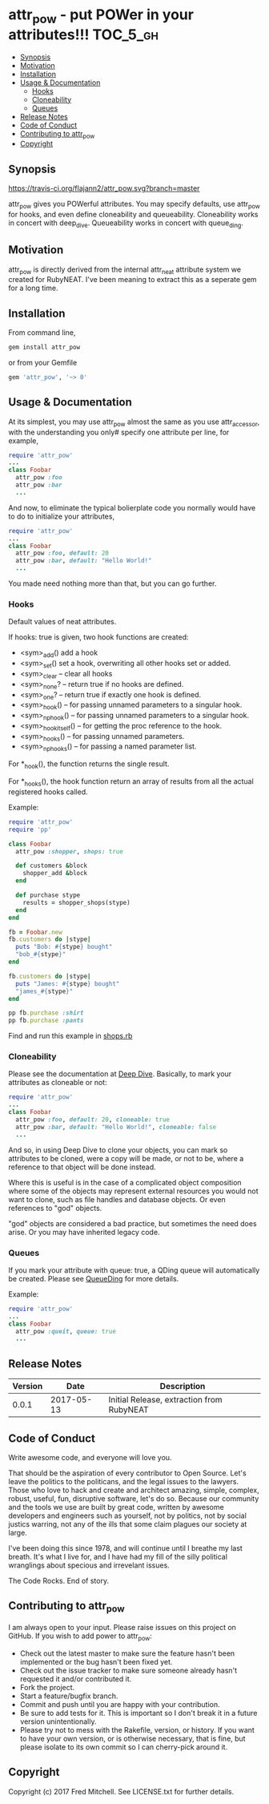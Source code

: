 * attr_pow - put POWer in your attributes!!!                       :TOC_5_gh:
  - [[#synopsis][Synopsis]]
  - [[#motivation][Motivation]]
  - [[#installation][Installation]]
  - [[#usage--documentation][Usage & Documentation]]
    - [[#hooks][Hooks]]
    - [[#cloneability][Cloneability]]
    - [[#queues][Queues]]
  - [[#release-notes][Release Notes]]
  - [[#code-of-conduct][Code of Conduct]]
  - [[#contributing-to-attr_pow][Contributing to attr_pow]]
  - [[#copyright][Copyright]]

** Synopsis
   [[https://travis-ci.org/flajann2/attr_pow][https://travis-ci.org/flajann2/attr_pow.svg?branch=master]]

   attr_pow gives you POWerful attributes. You may specify defaults,
   use attr_pow for hooks, and even define cloneability and queueability.
   Cloneability works in concert with deep_dive.
   Queueability works in concert with queue_ding.

** Motivation
   attr_pow is directly derived from the internal attr_neat
   attribute system we created for RubyNEAT. I've been meaning
   to extract this as a seperate gem for a long time.

** Installation
   From command line,
   #+begin_src bash
   gem install attr_pow
   #+end_src

   or from your Gemfile
   #+begin_src ruby
   gem 'attr_pow', '~> 0'
   #+end_src

** Usage & Documentation
   At its simplest, you may use attr_pow almost the same
   as you use attr_accessor, with the understanding you only#
   specify one attribute per line, for example,
   #+begin_src ruby
     require 'attr_pow'
     ...
     class Foobar
       attr_pow :foo
       attr_pow :bar
       ...
   #+end_src

   And now, to eliminate the typical bolierplate code you normally
   would have to do to initialize your attributes,
   #+begin_src ruby
     require 'attr_pow'
     ...
     class Foobar
       attr_pow :foo, default: 20
       attr_pow :bar, default: "Hello World!"
       ...
   #+end_src

   You made need nothing more than that, but you can go further.

*** Hooks
    Default values of neat attributes.

    If hooks: true is given, two hook functions are created:
    - <sym>_add()
      add a hook
    - <sym>_set()
      set a hook, overwriting all other hooks set or added.
    - <sym>_clear -- clear all hooks
    - <sym>_none? -- return true if no hooks are defined.
    - <sym>_one? -- return true if exactly one hook is defined.
    - <sym>_hook() -- for passing unnamed parameters to a singular hook.
    - <sym>_np_hook() -- for passing unnamed parameters to a singular hook.
    - <sym>_hook_itself() -- for getting the proc reference to the hook.
    - <sym>_hooks() -- for passing unnamed parameters.
    - <sym>_np_hooks() -- for passing a named parameter list.

    For *_hook(), the function returns the single result.

    For *_hooks(), the hook function return an array of results
    from all the actual registered hooks called.

    Example:
    #+begin_src ruby
      require 'attr_pow'
      require 'pp'

      class Foobar
        attr_pow :shopper, shops: true

        def customers &block
          shopper_add &block
        end

        def purchase stype
          results = shopper_shops(stype)
        end
      end

      fb = Foobar.new
      fb.customers do |stype|
        puts "Bob: #{stype} bought"
        "bob_#{stype}"
      end

      fb.customers do |stype|
        puts "James: #{stype} bought"
        "james_#{stype}"
      end

      pp fb.purchase :shirt
      pp fb.purchase :pants
    #+end_src

    Find and run this example in [[./examples/shops.rb][shops.rb]]

*** Cloneability
    Please see the documentation at [[https://github.com/flajann2/deep_dive][Deep Dive]]. Basically,
    to mark your attributes as cloneable or not:
    #+begin_src ruby
      require 'attr_pow'
      ...
      class Foobar
        attr_pow :foo, default: 20, cloneable: true
        attr_pow :bar, default: "Hello World!", cloneable: false
        ...
    #+end_src

    And so, in using Deep Dive to clone your objects, you can mark
    so attributes to be cloned, were a copy will be made, or not to be,
    where a reference to that object will be done instead.

    Where this is useful is in the case of a complicated object
    composition where some of the objects may represent external
    resources you would not want to clone, such as file handles
    and database objects. Or even references to "god" objects.

    "god" objects are considered a bad practice, but sometimes
    the need does arise. Or you may have inherited legacy code.


*** Queues
    If you mark your attribute with queue: true, a QDing queue
    will automatically be created. Please see [[https://github.com/flajann2/queue_ding][QueueDing]] for more
    details.

    Example:
    #+begin_src ruby
      require 'attr_pow'
      ...
      class Foobar
        attr_pow :queit, queue: true
        ...
    #+end_src

** Release Notes
   | Version |       Date | Description                               |
   |---------+------------+-------------------------------------------|
   |   0.0.1 | 2017-05-13 | Initial Release, extraction from RubyNEAT |

** Code of Conduct
   Write awesome code, and everyone will love you.

   That should be the aspiration of every contributor
   to Open Source. Let's leave the politics to the politicans,
   and the legal issues to the lawyers. Those who love to
   hack and create and architect amazing, simple, complex,
   robust, useful, fun, disruptive software, let's do so. Because
   our community and the tools we use are built by great
   code, written by awesome developers and engineers such as
   yourself, not by politics, not by social justics warring,
   not any of the ills that some claim plagues our society at large.

   I've been doing this since 1978, and will continue until I
   breathe my last breath. It's what I live for, and I have
   had my fill of the silly political wranglings about specious
   and irrevelant issues.

   The Code Rocks.
   End of story.

** Contributing to attr_pow
   I am always open to your input. Please raise issues on this project
   on GitHub. If you wish to add power to attr_pow:

   - Check out the latest master to make sure the feature hasn't been implemented or the bug hasn't been fixed yet.
   - Check out the issue tracker to make sure someone already hasn't requested it and/or contributed it.
   - Fork the project.
   - Start a feature/bugfix branch.
   - Commit and push until you are happy with your contribution.
   - Be sure to add tests for it. This is important so I don't break it in a future version unintentionally.
   - Please try not to mess with the Rakefile, version, or history. If you want to have your own version, or is otherwise necessary, that is fine, but please isolate to its own commit so I can cherry-pick around it.

** Copyright

   Copyright (c) 2017 Fred Mitchell. See LICENSE.txt for
   further details.

